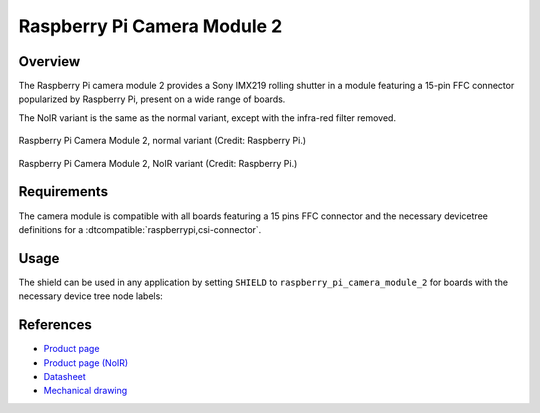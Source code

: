 .. _raspberry_pi_camera_module_2:

Raspberry Pi Camera Module 2
############################

Overview
********

The Raspberry Pi camera module 2 provides a Sony IMX219 rolling shutter in a module featuring a
15-pin FFC connector popularized by Raspberry Pi, present on a wide range of boards.

The NoIR variant is the same as the normal variant, except with the infra-red filter removed.

.. figure:: rpi_cam_v2_normal.jpg
   :width: 500px
   :align: center
   :alt: Raspberry Pi Camera Module 2

   Raspberry Pi Camera Module 2, normal variant (Credit: Raspberry Pi.)

.. figure:: rpi_cam_v2_noir.jpg
   :width: 500px
   :align: center
   :alt: Raspberry Pi Camera Module 2 NoIR

   Raspberry Pi Camera Module 2, NoIR variant (Credit: Raspberry Pi.)

Requirements
************

The camera module is compatible with all boards featuring a 15 pins FFC connector and the necessary
devicetree definitions for a :dtcompatible:`raspberrypi,csi-connector`.

Usage
*****

The shield can be used in any application by setting ``SHIELD`` to
``raspberry_pi_camera_module_2`` for boards with the necessary device tree node labels:

.. zephyr-app-commands::
   :zephyr-app: samples/drivers/video/capture
   :board: stm32n6570_dk
   :shield: raspberry_pi_camera_module_2
   :goals: build

References
**********

- `Product page <https://www.raspberrypi.com/products/camera-module-v2/>`_

- `Product page (NoIR) <https://www.raspberrypi.com/products/pi-noir-camera-v2/>`_

- `Datasheet <https://datasheets.raspberrypi.com/camera/camera-module-2-schematics.pdf>`_

- `Mechanical drawing <https://datasheets.raspberrypi.com/camera/camera-module-2-mechanical-drawing.pdf>`_

